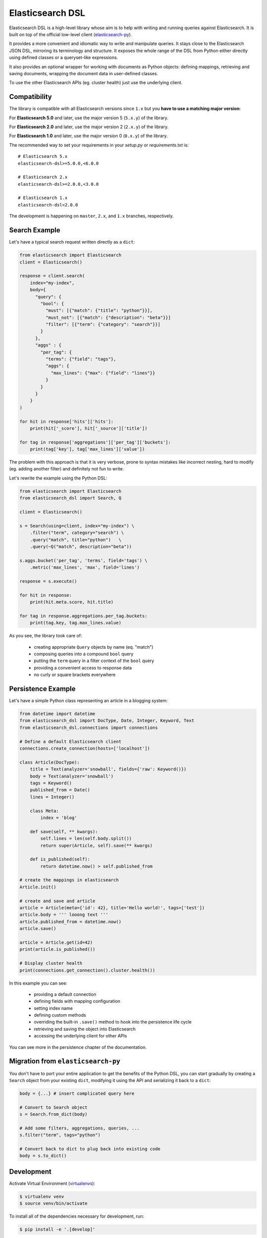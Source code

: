 Elasticsearch DSL
=================

Elasticsearch DSL is a high-level library whose aim is to help with writing and
running queries against Elasticsearch. It is built on top of the official
low-level client (`elasticsearch-py <https://github.com/elastic/elasticsearch-py>`_).

It provides a more convenient and idiomatic way to write and manipulate
queries. It stays close to the Elasticsearch JSON DSL, mirroring its
terminology and structure. It exposes the whole range of the DSL from Python
either directly using defined classes or a queryset-like expressions.

It also provides an optional wrapper for working with documents as Python
objects: defining mappings, retrieving and saving documents, wrapping the
document data in user-defined classes.

To use the other Elasticsearch APIs (eg. cluster health) just use the
underlying client.

Compatibility
-------------

The library is compatible with all Elasticsearch versions since ``1.x`` but you
**have to use a matching major version**:

For **Elasticsearch 5.0** and later, use the major version 5 (``5.x.y``) of the
library.

For **Elasticsearch 2.0** and later, use the major version 2 (``2.x.y``) of the
library.

For **Elasticsearch 1.0** and later, use the major version 0 (``0.x.y``) of the
library.


The recommended way to set your requirements in your `setup.py` or
`requirements.txt` is::

    # Elasticsearch 5.x
    elasticsearch-dsl>=5.0.0,<6.0.0

    # Elasticsearch 2.x
    elasticsearch-dsl>=2.0.0,<3.0.0

    # Elasticsearch 1.x
    elasticsearch-dsl<2.0.0


The development is happening on ``master``, ``2.x``, and ``1.x`` branches, respectively.

Search Example
--------------

Let's have a typical search request written directly as a ``dict``:

.. code:: python

    from elasticsearch import Elasticsearch
    client = Elasticsearch()

    response = client.search(
        index="my-index",
        body={
          "query": {
            "bool": {
              "must": [{"match": {"title": "python"}}],
              "must_not": [{"match": {"description": "beta"}}]
              "filter": [{"term": {"category": "search"}}]
            }
          },
          "aggs" : {
            "per_tag": {
              "terms": {"field": "tags"},
              "aggs": {
                "max_lines": {"max": {"field": "lines"}}
              }
            }
          }
        }
    )

    for hit in response['hits']['hits']:
        print(hit['_score'], hit['_source']['title'])

    for tag in response['aggregations']['per_tag']['buckets']:
        print(tag['key'], tag['max_lines']['value'])



The problem with this approach is that it is very verbose, prone to syntax
mistakes like incorrect nesting, hard to modify (eg. adding another filter) and
definitely not fun to write.

Let's rewrite the example using the Python DSL:

.. code:: python

    from elasticsearch import Elasticsearch
    from elasticsearch_dsl import Search, Q

    client = Elasticsearch()

    s = Search(using=client, index="my-index") \
        .filter("term", category="search") \
        .query("match", title="python")   \
        .query(~Q("match", description="beta"))

    s.aggs.bucket('per_tag', 'terms', field='tags') \
        .metric('max_lines', 'max', field='lines')

    response = s.execute()

    for hit in response:
        print(hit.meta.score, hit.title)

    for tag in response.aggregations.per_tag.buckets:
        print(tag.key, tag.max_lines.value)

As you see, the library took care of:

  * creating appropriate ``Query`` objects by name (eq. "match")

  * composing queries into a compound ``bool`` query

  * putting the ``term`` query in a filter context of the ``bool`` query

  * providing a convenient access to response data

  * no curly or square brackets everywhere


Persistence Example
-------------------

Let's have a simple Python class representing an article in a blogging system:

.. code:: python

    from datetime import datetime
    from elasticsearch_dsl import DocType, Date, Integer, Keyword, Text
    from elasticsearch_dsl.connections import connections

    # Define a default Elasticsearch client
    connections.create_connection(hosts=['localhost'])

    class Article(DocType):
        title = Text(analyzer='snowball', fields={'raw': Keyword()})
        body = Text(analyzer='snowball')
        tags = Keyword()
        published_from = Date()
        lines = Integer()

        class Meta:
            index = 'blog'

        def save(self, ** kwargs):
            self.lines = len(self.body.split())
            return super(Article, self).save(** kwargs)

        def is_published(self):
            return datetime.now() > self.published_from

    # create the mappings in elasticsearch
    Article.init()

    # create and save and article
    article = Article(meta={'id': 42}, title='Hello world!', tags=['test'])
    article.body = ''' looong text '''
    article.published_from = datetime.now()
    article.save()

    article = Article.get(id=42)
    print(article.is_published())

    # Display cluster health
    print(connections.get_connection().cluster.health())


In this example you can see:

  * providing a default connection

  * defining fields with mapping configuration

  * setting index name

  * defining custom methods

  * overriding the built-in ``.save()`` method to hook into the persistence
    life cycle

  * retrieving and saving the object into Elasticsearch

  * accessing the underlying client for other APIs

You can see more in the persistence chapter of the documentation.

Migration from ``elasticsearch-py``
-----------------------------------

You don't have to port your entire application to get the benefits of the
Python DSL, you can start gradually by creating a ``Search`` object from your
existing ``dict``, modifying it using the API and serializing it back to a
``dict``:

.. code:: python

    body = {...} # insert complicated query here

    # Convert to Search object
    s = Search.from_dict(body)

    # Add some filters, aggregations, queries, ...
    s.filter("term", tags="python")

    # Convert back to dict to plug back into existing code
    body = s.to_dict()

Development
-----------

Activate Virtual Environment (`virtualenvs <http://docs.python-guide.org/en/latest/dev/virtualenvs/>`_):

.. code:: bash

    $ virtualenv venv
    $ source venv/bin/activate

To install all of the dependencies necessary for development, run:

.. code:: bash

    $ pip install -e '.[develop]'

To run all of the tests for ``elasticsearch-dsl-py``, run:

.. code:: bash

    $ python setup.py test

Alternatively, it is possible to use the ``run_tests.py`` script in
``test_elasticsearch_dsl``, which wraps `pytest
<http://doc.pytest.org/en/latest/>`_, to run subsets of the test suite. Some
examples can be seen below:

.. code:: bash

    # Run all of the tests in `test_elasticsearch_dsl/test_analysis.py`
    $ ./run_tests.py test_analysis.py

    # Run only the `test_analyzer_serializes_as_name` test.
    $ ./run_tests.py test_analysis.py::test_analyzer_serializes_as_name

``pytest`` will skip tests from ``test_elasticsearch_dsl/test_integration``
unless there is an instance of Elasticsearch on which a connection can occur.
By default, the test connection is attempted at ``localhost:9200``, based on
the defaults specified in the ``elasticsearch-py`` `Connection
<https://github.com/elastic/elasticsearch-py/blob/master/elasticsearch
/connection/base.py#L29>`_ class. **Because running the integration
tests will cause destructive changes to the Elasticsearch cluster, only run
them when the associated cluster is empty.** As such, if the
Elasticsearch instance at ``localhost:9200`` does not meet these requirements,
it is possible to specify a different test Elasticsearch server through the
``TEST_ES_SERVER`` environment variable.

.. code:: bash

    $ TEST_ES_SERVER=my-test-server:9201 ./run_tests

Documentation
-------------

Documentation is available at https://elasticsearch-dsl.readthedocs.io.

Contribution Guide
------------------

Want to hack on Elasticsearch DSL? Awesome! We have `Contribution-Guide <https://github.com/elastic/elasticsearch-dsl-py/blob/master/CONTRIBUTING.rst>`_.

License
-------

Copyright 2013 Elasticsearch

Licensed under the Apache License, Version 2.0 (the "License");
you may not use this file except in compliance with the License.
You may obtain a copy of the License at

    http://www.apache.org/licenses/LICENSE-2.0

Unless required by applicable law or agreed to in writing, software
distributed under the License is distributed on an "AS IS" BASIS,
WITHOUT WARRANTIES OR CONDITIONS OF ANY KIND, either express or implied.
See the License for the specific language governing permissions and
limitations under the License.

